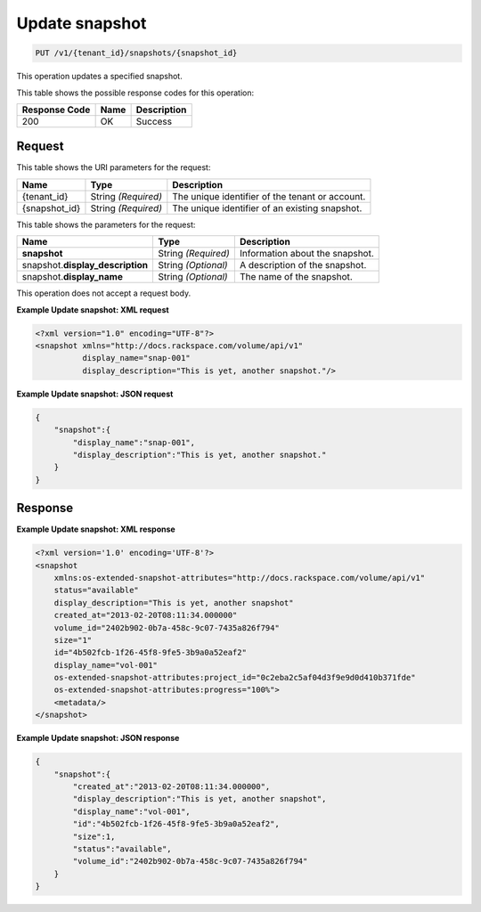 
.. _put-update-snapshot:

Update snapshot
^^^^^^^^^^^^^^^^^^^^^^^^^^^^^^^^^^^^^^^^^^^^^^^^^^^^^^^^^^^^^^^^^^^^^^^^^^^^^^^^

.. code::

    PUT /v1/{tenant_id}/snapshots/{snapshot_id}

This operation updates a specified snapshot.



This table shows the possible response codes for this operation:


+--------------------------+-------------------------+-------------------------+
|Response Code             |Name                     |Description              |
+==========================+=========================+=========================+
|200                       |OK                       |Success                  |
+--------------------------+-------------------------+-------------------------+


Request
""""""""""""""""




This table shows the URI parameters for the request:

+--------------------------+-------------------------+-------------------------+
|Name                      |Type                     |Description              |
+==========================+=========================+=========================+
|{tenant_id}               |String *(Required)*      |The unique identifier of |
|                          |                         |the tenant or account.   |
+--------------------------+-------------------------+-------------------------+
|{snapshot_id}             |String *(Required)*      |The unique identifier of |
|                          |                         |an existing snapshot.    |
+--------------------------+-------------------------+-------------------------+



This table shows the parameters for the request:

+--------------------------+-------------------------+-------------------------+
|Name                      |Type                     |Description              |
+==========================+=========================+=========================+
|**snapshot**              |String *(Required)*      |Information about the    |
|                          |                         |snapshot.                |
+--------------------------+-------------------------+-------------------------+
|snapshot.\                |String *(Optional)*      |A description of the     |
|**display_description**   |                         |snapshot.                |
+--------------------------+-------------------------+-------------------------+
|snapshot.\                |String *(Optional)*      |The name of the          |
|**display_name**          |                         |snapshot.                |
+--------------------------+-------------------------+-------------------------+




This operation does not accept a request body.




**Example Update snapshot: XML request**


.. code::

   <?xml version="1.0" encoding="UTF-8"?>
   <snapshot xmlns="http://docs.rackspace.com/volume/api/v1"
             display_name="snap-001"
             display_description="This is yet, another snapshot."/>
   
   





**Example Update snapshot: JSON request**


.. code::

   {
       "snapshot":{
           "display_name":"snap-001",
           "display_description":"This is yet, another snapshot."
       }
   }





Response
""""""""""""""""










**Example Update snapshot: XML response**


.. code::

   <?xml version='1.0' encoding='UTF-8'?>
   <snapshot
       xmlns:os-extended-snapshot-attributes="http://docs.rackspace.com/volume/api/v1"
       status="available"
       display_description="This is yet, another snapshot"
       created_at="2013-02-20T08:11:34.000000"
       volume_id="2402b902-0b7a-458c-9c07-7435a826f794"
       size="1"
       id="4b502fcb-1f26-45f8-9fe5-3b9a0a52eaf2"
       display_name="vol-001"
       os-extended-snapshot-attributes:project_id="0c2eba2c5af04d3f9e9d0d410b371fde"
       os-extended-snapshot-attributes:progress="100%">
       <metadata/>
   </snapshot>
   
   





**Example Update snapshot: JSON response**


.. code::

   {
       "snapshot":{
           "created_at":"2013-02-20T08:11:34.000000",
           "display_description":"This is yet, another snapshot",
           "display_name":"vol-001",
           "id":"4b502fcb-1f26-45f8-9fe5-3b9a0a52eaf2",
           "size":1,
           "status":"available",
           "volume_id":"2402b902-0b7a-458c-9c07-7435a826f794"
       }
   }




